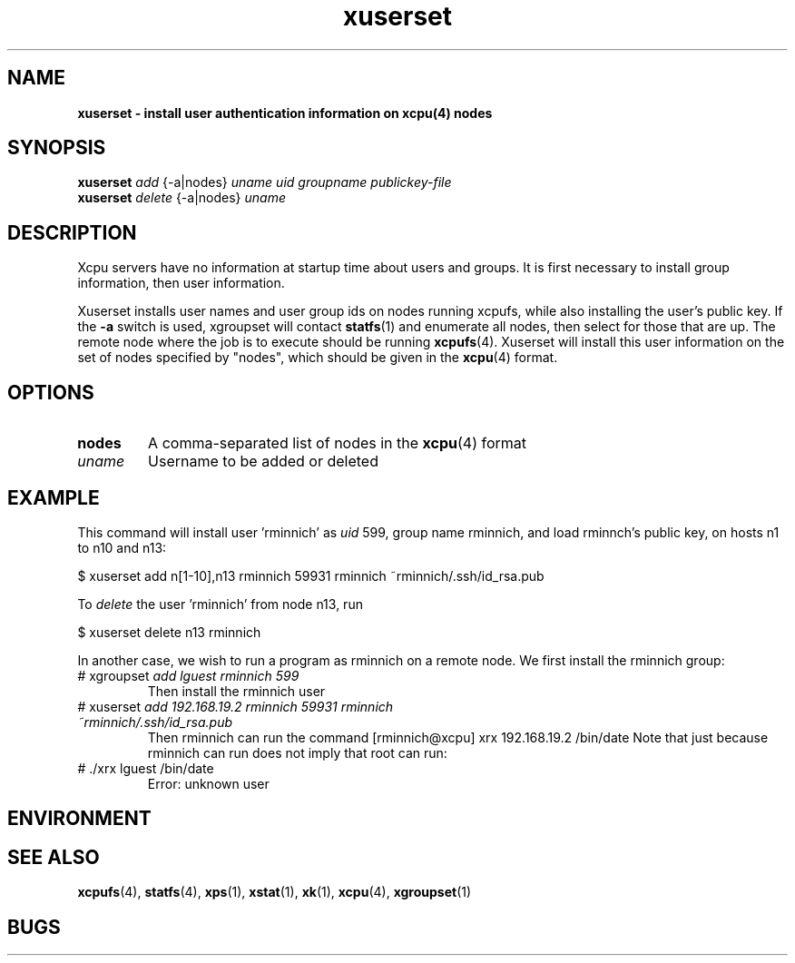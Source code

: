 ." Text automatically generated by txt2man
.TH xuserset 1  "July 02, 2008" "" ""
.SH NAME
\fBxuserset \- install user authentication information on \fBxcpu\fP(4) nodes
.SH SYNOPSIS
.nf
.fam C
\fBxuserset\fP \fIadd\fP {-a|nodes} \fIuname\fP \fIuid\fP \fIgroupname\fP \fIpublickey-file\fP
\fBxuserset\fP \fIdelete\fP {-a|nodes} \fIuname\fP 
.fam T
.fi
.SH DESCRIPTION
Xcpu servers have no information at startup time about users and groups. It is first necessary
to install group information, then user information. 
.PP
Xuserset installs user names and user group ids on nodes running xcpufs, while also installing
the user's public key. 
If the \fB-a\fP switch is used, xgroupset will contact \fBstatfs\fP(1) and enumerate all nodes, 
then select for those that are up. 
The remote node where the job is to execute should be running \fBxcpufs\fP(4). 
Xuserset will install this user information on the set of nodes specified by "nodes", 
which should be given in the \fBxcpu\fP(4) format. 
.SH OPTIONS
.TP
.B
nodes
A comma-separated list of nodes in the \fBxcpu\fP(4) format
.TP
.B
\fIuname\fP
Username to be added or deleted
.SH EXAMPLE
This command will install user 'rminnich' as \fIuid\fP 599, group name rminnich, 
and load rminnch's public key, on
hosts n1 to n10 and n13:
.PP
.nf
.fam C
                $ xuserset add n[1\-10],n13 rminnich 59931 rminnich   ~rminnich/.ssh/id_rsa.pub

.fam T
.fi
To \fIdelete\fP the user 'rminnich' from node n13, run
.PP
.nf
.fam C
                $ xuserset delete n13 rminnich

.fam T
.fi
In another case, we wish to run a program as rminnich on a remote node. We first 
install the rminnich group:
.TP
# xgroupset \fIadd lguest rminnich 599
Then install the rminnich user
.TP
# xuserset \fIadd 192.168.19.2  rminnich 59931 rminnich   ~rminnich/.ssh/id_rsa.pub
Then rminnich can run the command
[rminnich@xcpu] xrx 192.168.19.2 /bin/date
Note that just because rminnich can run does not imply that root can run:
.TP
# ./xrx lguest /bin/date
Error: unknown user
.SH ENVIRONMENT

.SH SEE ALSO
\fBxcpufs\fP(4), \fBstatfs\fP(4), \fBxps\fP(1), \fBxstat\fP(1), \fBxk\fP(1), \fBxcpu\fP(4), \fBxgroupset\fP(1)
.SH BUGS


